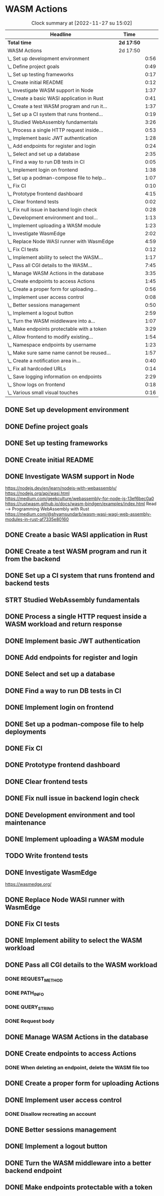 * WASM Actions
#+BEGIN: clocktable :scope subtree :maxlevel 2
#+CAPTION: Clock summary at [2022-11-27 su 15:02]
| Headline                                     | Time       |      |
|----------------------------------------------+------------+------|
| *Total time*                                 | *2d 17:50* |      |
|----------------------------------------------+------------+------|
| WASM Actions                                 | 2d 17:50   |      |
| \_  Set up development environment           |            | 0:56 |
| \_  Define project goals                     |            | 0:49 |
| \_  Set up testing frameworks                |            | 0:17 |
| \_  Create initial README                    |            | 0:12 |
| \_  Investigate WASM support in Node         |            | 1:37 |
| \_  Create a basic WASI application in Rust  |            | 0:41 |
| \_  Create a test WASM program and run it... |            | 1:37 |
| \_  Set up a CI system that runs frontend... |            | 0:19 |
| \_  Studied WebAssembly fundamentals         |            | 3:26 |
| \_  Process a single HTTP request inside...  |            | 0:53 |
| \_  Implement basic JWT authentication       |            | 1:28 |
| \_  Add endpoints for register and login     |            | 0:24 |
| \_  Select and set up a database             |            | 2:35 |
| \_  Find a way to run DB tests in CI         |            | 0:05 |
| \_  Implement login on frontend              |            | 1:38 |
| \_  Set up a podman-compose file to help...  |            | 1:07 |
| \_  Fix CI                                   |            | 0:10 |
| \_  Prototype frontend dashboard             |            | 4:15 |
| \_  Clear frontend tests                     |            | 0:02 |
| \_  Fix null issue in backend login check    |            | 0:28 |
| \_  Development environment and tool...      |            | 1:13 |
| \_  Implement uploading a WASM module        |            | 1:23 |
| \_  Investigate WasmEdge                     |            | 2:02 |
| \_  Replace Node WASI runner with WasmEdge   |            | 4:59 |
| \_  Fix CI tests                             |            | 0:12 |
| \_  Implement ability to select the WASM...  |            | 1:17 |
| \_  Pass all CGI details to the WASM...      |            | 7:45 |
| \_  Manage WASM Actions in the database      |            | 3:35 |
| \_  Create endpoints to access Actions       |            | 1:45 |
| \_  Create a proper form for uploading...    |            | 0:56 |
| \_  Implement user access control            |            | 0:08 |
| \_  Better sessions management               |            | 0:50 |
| \_  Implement a logout button                |            | 2:59 |
| \_  Turn the WASM middleware into a...       |            | 1:07 |
| \_  Make endpoints protectable with a token  |            | 3:29 |
| \_  Allow frontend to modify existing...     |            | 1:54 |
| \_  Namespace endpoints by username          |            | 1:23 |
| \_  Make sure same name cannot be reused...  |            | 1:57 |
| \_  Create a notification area in...         |            | 0:40 |
| \_  Fix all hardcoded URLs                   |            | 0:14 |
| \_  Save logging information on endpoints    |            | 2:29 |
| \_  Show logs on frontend                    |            | 0:18 |
| \_  Various small visual touches             |            | 0:16 |
#+END:

** DONE Set up development environment
:LOGBOOK:
CLOCK: [2022-09-03 la 16:00]--[2022-09-03 la 16:56] =>  0:56
:END:
** DONE Define project goals
:LOGBOOK:
CLOCK: [2022-09-03 la 16:59]--[2022-09-03 la 17:48] =>  0:49
:END:

** DONE Set up testing frameworks
:LOGBOOK:
CLOCK: [2022-09-05 ma 19:00]--[2022-09-05 ma 19:17] =>  0:17
:END:
** DONE Create initial README
:LOGBOOK:
CLOCK: [2022-09-05 ma 19:20]--[2022-09-05 ma 19:32] =>  0:12
:END:
** DONE Investigate WASM support in Node
:LOGBOOK:
CLOCK: [2022-09-06 ti 19:16]--[2022-09-06 ti 20:53] =>  1:37
:END:
https://nodejs.dev/en/learn/nodejs-with-webassembly/
https://nodejs.org/api/wasi.html
https://medium.com/geekculture/webassembly-for-node-js-13ef6bec0a0
https://rustwasm.github.io/docs/wasm-bindgen/examples/index.html
Read --> Programming WebAssembly with Rust
https://medium.com/@shyamsundarb/wasm-wasi-wagi-web-assembly-modules-in-rust-af7335e80160
** DONE Create a basic WASI application in Rust
:LOGBOOK:
CLOCK: [2022-09-07 Wed 14:39]--[2022-09-07 Wed 15:20] =>  0:41
:END:
** DONE Create a test WASM program and run it from the backend
:LOGBOOK:
CLOCK: [2022-09-10 la 17:12]--[2022-09-10 la 18:49] =>  1:37
:END:
** DONE Set up a CI system that runs frontend and backend tests
:LOGBOOK:
CLOCK: [2022-09-10 la 16:51]--[2022-09-10 la 17:10] =>  0:19
:END:
** STRT Studied WebAssembly fundamentals
:LOGBOOK:
CLOCK: [2022-09-11 su 16:34]--[2022-09-11 su 17:00] =>  0:26
CLOCK: [2022-09-11 su 10:03]--[2022-09-11 su 13:03] =>  3:00
:END:
** DONE Process a single HTTP request inside a WASM workload and return response
:LOGBOOK:
CLOCK: [2022-09-11 su 15:39]--[2022-09-11 su 16:32] =>  0:53
:END:

** DONE Implement basic JWT authentication
:LOGBOOK:
CLOCK: [2022-09-17 la 14:51]--[2022-09-17 la 16:19] =>  1:28
:END:
** DONE Add endpoints for register and login
:LOGBOOK:
CLOCK: [2022-09-19 ma 19:01]--[2022-09-19 ma 19:25] =>  0:24
:END:
** DONE Select and set up a database
:LOGBOOK:
CLOCK: [2022-09-25 su 13:16]--[2022-09-25 su 15:51] =>  2:35
:END:
** DONE Find a way to run DB tests in CI
:LOGBOOK:
CLOCK: [2022-09-25 su 15:55]--[2022-09-25 su 16:00] =>  0:05
:END:
** DONE Implement login on frontend
:LOGBOOK:
CLOCK: [2022-09-27 ti 16:35]--[2022-09-27 ti 18:13] =>  1:38
:END:
** DONE Set up a podman-compose file to help deployments
:LOGBOOK:
CLOCK: [2022-09-28 ke 16:35]--[2022-09-28 ke 17:42] =>  1:07
:END:
** DONE Fix CI
:LOGBOOK:
CLOCK: [2022-09-28 ke 17:43]--[2022-09-28 ke 17:53] =>  0:10
:END:
** DONE Prototype frontend dashboard
:LOGBOOK:
CLOCK: [2022-10-01 la 14:15]--[2022-10-01 la 16:13] =>  1:58
CLOCK: [2022-10-01 la 09:55]--[2022-10-01 la 12:12] =>  2:17
:END:
** DONE Clear frontend tests
:LOGBOOK:
CLOCK: [2022-10-01 la 16:19]--[2022-10-01 la 16:20] =>  0:01
CLOCK: [2022-10-01 la 16:15]--[2022-10-01 la 16:16] =>  0:01
:END:
** DONE Fix null issue in backend login check
:LOGBOOK:
CLOCK: [2022-10-02 su 11:10]--[2022-10-02 su 11:38] =>  0:28
:END:
** DONE Development environment and tool maintenance
:LOGBOOK:
CLOCK: [2022-10-02 su 09:57]--[2022-10-02 su 11:10] =>  1:13
:END:
** DONE Implement uploading a WASM module
:LOGBOOK:
CLOCK: [2022-10-02 su 15:39]--[2022-10-02 su 17:02] =>  1:23
:END:
** TODO Write frontend tests
** DONE Investigate WasmEdge
:LOGBOOK:
CLOCK: [2022-10-04 ti 12:30]--[2022-10-04 ti 14:32] =>  2:02
:END:
https://wasmedge.org/

** DONE Replace Node WASI runner with WasmEdge
:LOGBOOK:
CLOCK: [2022-10-08 la 13:18]--[2022-10-08 la 15:57] =>  2:39
CLOCK: [2022-10-07 Fri 13:16]--[2022-10-07 pe 15:36] =>  2:20
:END:

** DONE Fix CI tests 
:LOGBOOK:
CLOCK: [2022-10-08 la 16:13]--[2022-10-08 la 16:25] =>  0:12
:END:
** DONE Implement ability to select the WASM workload
:LOGBOOK:
CLOCK: [2022-10-09 su 13:03]--[2022-10-09 su 14:20] =>  1:17
:END:
** DONE Pass all CGI details to the WASM workload
:LOGBOOK:
CLOCK: [2022-10-16 su 09:22]--[2022-10-16 su 10:40] =>  1:18
CLOCK: [2022-10-15 la 08:45]--[2022-10-15 la 11:34] =>  2:49
CLOCK: [2022-10-12 Wed 13:32]--[2022-10-12 Wed 14:51] =>  1:19
CLOCK: [2022-10-09 su 14:20]--[2022-10-09 su 16:39] =>  2:19
:END:
*** DONE REQUEST_METHOD
*** DONE PATH_INFO
*** DONE QUERY_STRING
*** DONE Request body
** DONE Manage WASM Actions in the database
:LOGBOOK:
CLOCK: [2022-10-21 Fri 12:29]--[2022-10-21 Fri 13:58] =>  1:29
CLOCK: [2022-10-16 su 15:05]--[2022-10-16 su 17:11] =>  2:06
:END:
** DONE Create endpoints to access Actions
:LOGBOOK:
CLOCK: [2022-11-27 su 13:47]--[2022-11-27 su 14:04] =>  0:17
CLOCK: [2022-10-26 Wed 11:02]--[2022-10-26 Wed 11:49] =>  0:47
CLOCK: [2022-10-21 Fri 14:05]--[2022-10-21 Fri 14:46] =>  0:41
:END:
*** DONE When deleting an endpoint, delete the WASM file too
** DONE Create a proper form for uploading Actions
:LOGBOOK:
CLOCK: [2022-10-26 Wed 10:05]--[2022-10-26 Wed 11:01] =>  0:56
:END:
** DONE Implement user access control
*** DONE Disallow recreating an account
:LOGBOOK:
CLOCK: [2022-11-27 su 13:39]--[2022-11-27 su 13:47] =>  0:08
:END:
** DONE Better sessions management
:LOGBOOK:
CLOCK: [2022-10-28 Fri 14:08]--[2022-10-28 Fri 14:58] =>  0:50
:END:

** DONE Implement a logout button
:LOGBOOK:
CLOCK: [2022-10-30 su 13:57]--[2022-10-30 su 16:56] =>  2:59
:END:
** DONE Turn the WASM middleware into a better backend endpoint
:LOGBOOK:
CLOCK: [2022-11-02 Wed 10:38]--[2022-11-02 Wed 11:20] =>  0:42
CLOCK: [2022-11-02 Wed 10:13]--[2022-11-02 Wed 10:38] =>  0:25
:END:
** DONE Make endpoints protectable with a token
:LOGBOOK:
CLOCK: [2022-11-09 ke 13:06]--[2022-11-09 ke 14:27] =>  1:21
CLOCK: [2022-11-09 ke 10:35]--[2022-11-09 ke 12:43] =>  2:08
:END:
** DONE Allow frontend to modify existing endpoints
:LOGBOOK:
CLOCK: [2022-11-18 Fri 12:30]--[2022-11-18 Fri 14:24] =>  1:54
:END:
** DONE Namespace endpoints by username
:LOGBOOK:
CLOCK: [2022-11-04 Fri 12:52]--[2022-11-04 Fri 12:58] =>  0:06
CLOCK: [2022-11-04 Fri 09:41]--[2022-11-04 Fri 10:58] =>  1:17
:END:
** DONE Make sure same name cannot be reused for multiple endpoints
:LOGBOOK:
CLOCK: [2022-11-07 Mon 13:02]--[2022-11-07 Mon 14:59] =>  1:57
:END:

** DONE Create a notification area in frontend for error messages
:LOGBOOK:
CLOCK: [2022-11-07 Mon 15:04]--[2022-11-07 Mon 15:44] =>  0:40
:END:

** DONE Fix all hardcoded URLs
:LOGBOOK:
CLOCK: [2022-11-18 Fri 14:25]--[2022-11-18 Fri 14:39] =>  0:14
:END:

** DONE Save logging information on endpoints
:LOGBOOK:
CLOCK: [2022-11-20 su 15:10]--[2022-11-20 su 17:39] =>  2:29
:END:

** DONE Show logs on frontend
:LOGBOOK:
CLOCK: [2022-11-27 su 14:26]--[2022-11-27 su 14:44] =>  0:18
:END:
** DONE Indicate a succesfully registered account somehow
:LOGBOOK:
CLOCK: [2022-12-02 Fri 10:30]--[2022-12-02 Fri 10:58] =>  0:28
:END:
** DONE Various small visual touches
:LOGBOOK:
CLOCK: [2022-11-27 su 14:46]--[2022-11-27 su 15:02] =>  0:16
:END:
** TODO Bug hunting
** DONE Implement ability to update an endpoint's metadata
:LOGBOOK:
CLOCK: [2022-12-02 Fri 10:59]--[2022-12-02 Fri 12:06] =>  1:07
:END:
** TODO Always show the top nav
** TODO Implement filesystem access capability
** TODO Refactoring
